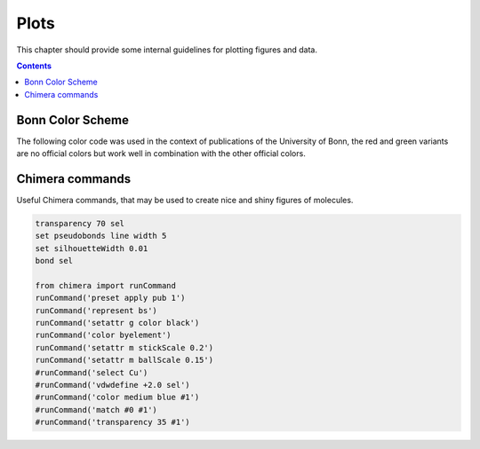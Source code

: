 .. _plots:

----------------------------
 Plots
----------------------------

This chapter should provide some internal guidelines for plotting figures and data. 

.. contents::



Bonn Color Scheme
========================

The following color code was used in the context of publications of the University of Bonn, the red and green variants are no official colors but work well in combination with the other official colors.

.. figure:: ../figures/unibonn_colors.png
  :width: 300
  :alt: Uni Bonn colors

Chimera commands
========================

Useful Chimera commands, that may be used to create nice and shiny figures of molecules.

.. code::

  transparency 70 sel
  set pseudobonds line width 5
  set silhouetteWidth 0.01
  bond sel

  from chimera import runCommand
  runCommand('preset apply pub 1')
  runCommand('represent bs')
  runCommand('setattr g color black')
  runCommand('color byelement')
  runCommand('setattr m stickScale 0.2')
  runCommand('setattr m ballScale 0.15')
  #runCommand('select Cu')
  #runCommand('vdwdefine +2.0 sel')
  #runCommand('color medium blue #1')
  #runCommand('match #0 #1')
  #runCommand('transparency 35 #1')

  
